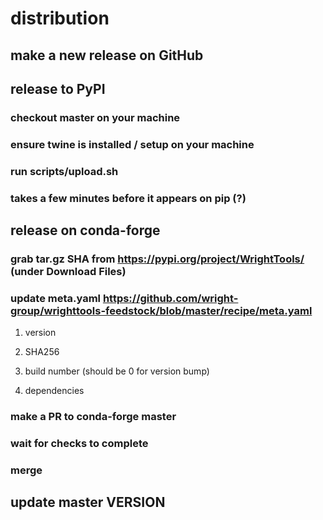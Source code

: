 * distribution
** make a new release on GitHub
** release to PyPI
*** checkout master on your machine
*** ensure twine is installed / setup on your machine
*** run scripts/upload.sh
*** takes a few minutes before it appears on pip (?)
** release on conda-forge
*** grab tar.gz SHA from https://pypi.org/project/WrightTools/ (under Download Files)
*** update meta.yaml https://github.com/wright-group/wrighttools-feedstock/blob/master/recipe/meta.yaml
**** version
**** SHA256
**** build number (should be 0 for version bump)
**** dependencies
*** make a PR to conda-forge master
*** wait for checks to complete
*** merge
** update master VERSION
